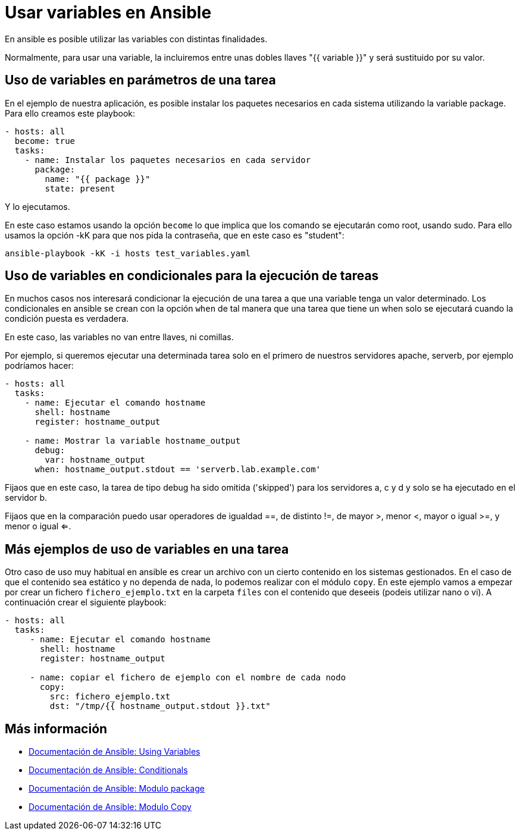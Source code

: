 = Usar variables en Ansible

En ansible es posible utilizar las variables con distintas finalidades.

Normalmente, para usar una variable, la incluiremos entre unas dobles llaves "{{ variable }}" y será sustituido por su valor.

== Uso de variables en parámetros de una tarea

En el ejemplo de nuestra aplicación, es posible instalar los paquetes necesarios en cada sistema utilizando la variable package. Para ello creamos este playbook:

[.lines_7]
[source,bash,subs="+macros,+attributes"]
----
- hosts: all
  become: true
  tasks:
    - name: Instalar los paquetes necesarios en cada servidor
      package:
        name: "{{ package }}"
        state: present
----

Y lo ejecutamos.

En este caso estamos usando la opción `become` lo que implica que los comando se ejecutarán como root, usando sudo. Para ello usamos la opción -kK para que nos pida la contraseña, que en este caso es "student":

[.lines_7]
[source,bash,subs="+macros,+attributes"]
----
ansible-playbook -kK -i hosts test_variables.yaml
----

== Uso de variables en condicionales para la ejecución de tareas

En muchos casos nos interesará condicionar la ejecución de una tarea a que una variable tenga un valor determinado. Los condicionales en ansible se crean con la opción `when` de tal manera que una tarea que tiene un when solo se ejecutará cuando la condición puesta es verdadera.

En este caso, las variables no van entre llaves, ni comillas.

Por ejemplo, si queremos ejecutar una determinada tarea solo en el primero de nuestros servidores apache, serverb, por ejemplo podríamos hacer:

[.lines_7]
[source,bash,subs="+macros,+attributes"]
----
- hosts: all
  tasks:
    - name: Ejecutar el comando hostname
      shell: hostname
      register: hostname_output

    - name: Mostrar la variable hostname_output
      debug:
        var: hostname_output
      when: hostname_output.stdout == 'serverb.lab.example.com'
----

Fijaos que en este caso, la tarea de tipo debug ha sido omitida ('skipped') para los servidores a, c y d y solo se ha ejecutado en el servidor b.

Fijaos que en la comparación puedo usar operadores de igualdad ==, de distinto !=, de mayor >, menor <, mayor o igual >=, y menor o igual <=.


== Más ejemplos de uso de variables en una tarea

Otro caso de uso muy habitual en ansible es crear un archivo con un cierto contenido en los sistemas gestionados. En el caso de que el contenido sea estático y no dependa de nada, lo podemos realizar con el módulo `copy`. En este ejemplo vamos a empezar por crear un fichero `fichero_ejemplo.txt` en la carpeta `files` con el contenido que deseeis (podeis utilizar nano o vi). A continuación crear el siguiente playbook:

[.lines_7]
[source,bash,subs="+macros,+attributes"]
----
- hosts: all
  tasks:
     - name: Ejecutar el comando hostname
       shell: hostname
       register: hostname_output

     - name: copiar el fichero de ejemplo con el nombre de cada nodo
       copy:
         src: fichero_ejemplo.txt
         dst: "/tmp/{{ hostname_output.stdout }}.txt"
----

== Más información

- https://docs.ansible.com/ansible/latest/user_guide/playbooks_variables.html[Documentación de Ansible: Using Variables,window=_blank]
- https://docs.ansible.com/ansible/latest/user_guide/playbooks_conditionals.html[Documentación de Ansible: Conditionals,window=_blank]
- https://docs.ansible.com/ansible/latest/collections/ansible/builtin/package_module.html[Documentación de Ansible: Modulo package,window=_blank]
- https://docs.ansible.com/ansible/latest/collections/ansible/builtin/copy_module.html[Documentación de Ansible: Modulo Copy,window=_blank]

